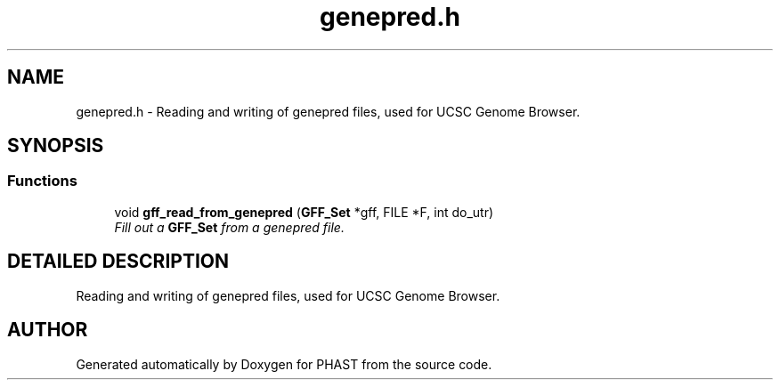 .TH "genepred.h" 3 "22 Jun 2004" "PHAST" \" -*- nroff -*-
.ad l
.nh
.SH NAME
genepred.h \- Reading and writing of genepred files, used for UCSC Genome Browser. 
.SH SYNOPSIS
.br
.PP
.SS "Functions"

.in +1c
.ti -1c
.RI "void \fBgff_read_from_genepred\fP (\fBGFF_Set\fP *gff, FILE *F, int do_utr)"
.br
.RI "\fIFill out a \fBGFF_Set\fP from a genepred file.\fP"
.in -1c
.SH "DETAILED DESCRIPTION"
.PP 
Reading and writing of genepred files, used for UCSC Genome Browser.
.PP
.PP
.SH "AUTHOR"
.PP 
Generated automatically by Doxygen for PHAST from the source code.

